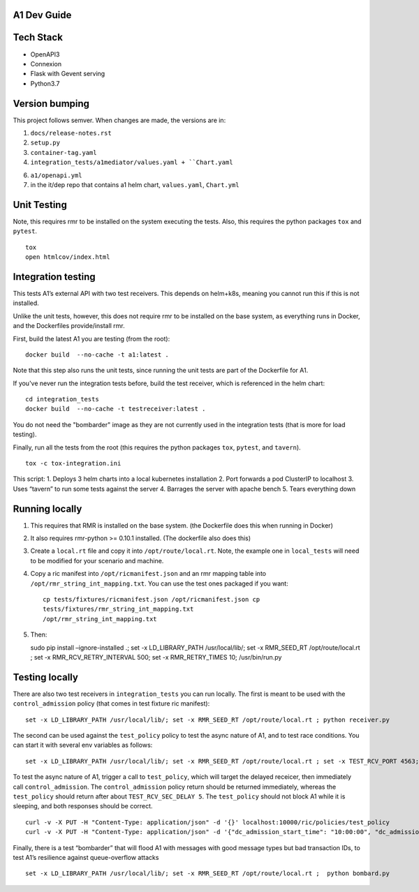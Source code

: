 .. ==================================================================================
..       Copyright (c) 2019 Nokia
..       Copyright (c) 2018-2019 AT&T Intellectual Property.
..
..   Licensed under the Apache License, Version 2.0 (the "License");
..   you may not use this file except in compliance with the License.
..   You may obtain a copy of the License at
..
..          http://www.apache.org/licenses/LICENSE-2.0
..
..   Unless required by applicable law or agreed to in writing, software
..   distributed under the License is distributed on an "AS IS" BASIS,
..   WITHOUT WARRANTIES OR CONDITIONS OF ANY KIND, either express or implied.
..   See the License for the specific language governing permissions and
..   limitations under the License.
.. ==================================================================================

A1 Dev Guide
============

Tech Stack
==========

-  OpenAPI3
-  Connexion
-  Flask with Gevent serving
-  Python3.7

Version bumping
===============

This project follows semver. When changes are made, the versions are in:

1) ``docs/release-notes.rst``

2) ``setup.py``

3) ``container-tag.yaml``

4) ``integration_tests/a1mediator/values.yaml + ``Chart.yaml``

6) ``a1/openapi.yml``

7) in the it/dep repo that contains a1 helm chart, ``values.yaml``, ``Chart.yml``

Unit Testing
============
Note, this requires rmr to be installed on the system executing the tests. Also, this requires the python packages ``tox`` and ``pytest``.

::

   tox
   open htmlcov/index.html

Integration testing
===================
This tests A1’s external API with two test receivers. This depends on helm+k8s, meaning you cannot run this if this is not installed.

Unlike the unit tests, however, this does not require rmr to be installed on the base system, as everything
runs in Docker, and the Dockerfiles provide/install rmr.

First, build the latest A1 you are testing (from the root):
::

    docker build  --no-cache -t a1:latest .

Note that this step also runs the unit tests, since running the unit tests are part of the Dockerfile for A1.

If you've never run the integration tests before, build the test receiver, which is referenced in the helm chart:
::

    cd integration_tests
    docker build  --no-cache -t testreceiver:latest .

You do not need the "bombarder" image as they are not currently used in the integration tests (that is more for load testing).

Finally, run all the tests from the root (this requires the python packages ``tox``, ``pytest``, and ``tavern``).
::

   tox -c tox-integration.ini

This script:
1. Deploys 3 helm charts into a local kubernetes installation
2. Port forwards a pod ClusterIP to localhost
3. Uses “tavern” to run some tests against the server
4. Barrages the server with apache bench
5. Tears everything down

Running locally
===============

1. This requires that RMR is installed on the base system. (the
   Dockerfile does this when running in Docker)

2. It also requires rmr-python >= 0.10.1 installed. (The dockerfile also
   does this)

3. Create a ``local.rt`` file and copy it into ``/opt/route/local.rt``.
   Note, the example one in ``local_tests`` will need to be modified for
   your scenario and machine.

4. Copy a ric manifest into ``/opt/ricmanifest.json`` and an rmr mapping
   table into ``/opt/rmr_string_int_mapping.txt``. You can use the test
   ones packaged if you want:

   ::

     cp tests/fixtures/ricmanifest.json /opt/ricmanifest.json cp
     tests/fixtures/rmr_string_int_mapping.txt
     /opt/rmr_string_int_mapping.txt

5. Then:

   sudo pip install –ignore-installed .; set -x LD_LIBRARY_PATH
   /usr/local/lib/; set -x RMR_SEED_RT /opt/route/local.rt ; set -x
   RMR_RCV_RETRY_INTERVAL 500; set -x RMR_RETRY_TIMES 10;
   /usr/bin/run.py

Testing locally
===============

There are also two test receivers in ``integration_tests`` you can run locally.
The first is meant to be used with the ``control_admission`` policy
(that comes in test fixture ric manifest):

::

   set -x LD_LIBRARY_PATH /usr/local/lib/; set -x RMR_SEED_RT /opt/route/local.rt ; python receiver.py

The second can be used against the ``test_policy`` policy to test the
async nature of A1, and to test race conditions. You can start it with
several env variables as follows:

::

   set -x LD_LIBRARY_PATH /usr/local/lib/; set -x RMR_SEED_RT /opt/route/local.rt ; set -x TEST_RCV_PORT 4563; set -x TEST_RCV_RETURN_MINT 10001; set -x TEST_RCV_SEC_DELAY 5; set -x TEST_RCV_RETURN_PAYLOAD '{"ACK_FROM": "DELAYED_TEST", "status": "SUCCESS"}' ; python receiver.py

To test the async nature of A1, trigger a call to ``test_policy``, which
will target the delayed receicer, then immediately call
``control_admission``. The ``control_admission`` policy return should be
returned immediately, whereas the ``test_policy`` should return after
about ``TEST_RCV_SEC_DELAY 5``. The ``test_policy`` should not block A1
while it is sleeping, and both responses should be correct.

::

   curl -v -X PUT -H "Content-Type: application/json" -d '{}' localhost:10000/ric/policies/test_policy
   curl -v -X PUT -H "Content-Type: application/json" -d '{"dc_admission_start_time": "10:00:00", "dc_admission_end_time": "11:00:00"}' localhost:10000/ric/policies/control_admission_time

Finally, there is a test “bombarder” that will flood A1 with messages
with good message types but bad transaction IDs, to test A1’s resilience
against queue-overflow attacks

::

   set -x LD_LIBRARY_PATH /usr/local/lib/; set -x RMR_SEED_RT /opt/route/local.rt ;  python bombard.py
